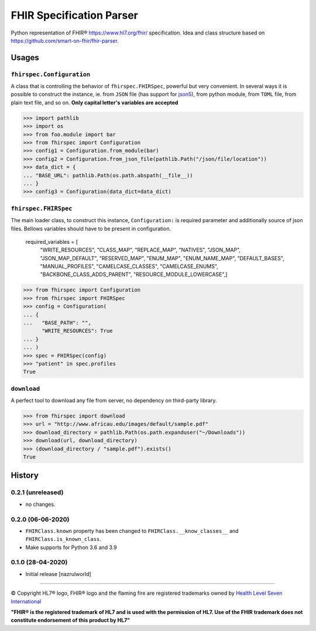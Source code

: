 =========================
FHIR Specification Parser
=========================

.. image:: https://img.shields.io/travis/nazrulworld/fhirspec.svg
        :target: https://travis-ci.org/nazrulworld/fhirspec

.. image:: https://codecov.io/gh/nazrulworld/fhirspec/branch/master/graph/badge.svg
   :target: https://codecov.io/gh/nazrulworld/fhirspec/branch/master
   :alt: Test Coverage

.. image:: https://img.shields.io/pypi/pyversions/fhirspec.svg
   :target: https://pypi.python.org/pypi/fhirspec/
   :alt: Python Versions

.. image:: https://img.shields.io/lgtm/grade/python/g/nazrulworld/fhirspec.svg?logo=lgtm&logoWidth=18
    :target: https://lgtm.com/projects/g/nazrulworld/fhirspec/context:python
    :alt: Language grade: Python

.. image:: https://img.shields.io/pypi/v/fhirspec.svg
   :target: https://pypi.org/project/fhirspec/

.. image:: https://img.shields.io/pypi/l/fhirpath.svg
   :target: https://pypi.org/project/fhirspec/
   :alt: License

.. image:: https://img.shields.io/badge/code%20style-black-000000.svg
    :target: https://github.com/psf/black

.. image:: https://fire.ly/wp-content/themes/fhir/images/fhir.svg
        :target: https://www.hl7.org/fhir/
        :alt: HL7® FHIR®

Python representation of FHIR® https://www.hl7.org/fhir/ specification. Idea and class structure based
on https://github.com/smart-on-fhir/fhir-parser.

Usages
======

``fhirspec.Configuration``
--------------------------
A class that is controlling the behavior of  ``fhirspec.FHIRSpec``, powerful but very convenient.
In several ways it is possible to construct the instance, ie. from ``JSON`` file (has support for `json5 <https://json5.org/>`_),
from python module, from ``TOML`` file, from plain text file, and so on.
**Only capital letter's variables are accepted**


>>> import pathlib
>>> import os
>>> from foo.module import bar
>>> from fhirspec import Configuration
>>> config1 = Configuration.from_module(bar)
>>> config2 = Configuration.from_json_file(pathlib.Path("/json/file/location"))
>>> data_dict = {
... "BASE_URL": pathlib.Path(os.path.abspath(__file__))
... }
>>> config3 = Configuration(data_dict=data_dict)



``fhirspec.FHIRSpec``
---------------------

The main loader class, to construct this instance, ``Configuration:`` is required parameter and additionally
source of json files. Bellows variables should have to be present in configuration.


	required_variables = [
		"WRITE_RESOURCES", "CLASS_MAP", "REPLACE_MAP", "NATIVES",
		"JSON_MAP", "JSON_MAP_DEFAULT", "RESERVED_MAP", "ENUM_MAP",
		"ENUM_NAME_MAP", "DEFAULT_BASES", "MANUAL_PROFILES", "CAMELCASE_CLASSES",
		"CAMELCASE_ENUMS", "BACKBONE_CLASS_ADDS_PARENT", "RESOURCE_MODULE_LOWERCASE",]


>>> from fhirspec import Configuration
>>> from fhirspec import FHIRSpec
>>> config = Configuration(
... {
...   "BASE_PATH": "",
      "WRITE_RESOURCES": True
... }
... )
>>> spec = FHIRSpec(config)
>>> "patient" in spec.profiles
True


``download``
------------

A perfect tool to download any file from server, no dependency on third-party library.

>>> from fhirspec import download
>>> url = "http://www.africau.edu/images/default/sample.pdf"
>>> download_directory = pathlib.Path(os.path.expanduser("~/Downloads"))
>>> download(url, download_directory)
>>> (download_directory / "sample.pdf").exists()
True


History
=======

0.2.1 (unreleased)
------------------

- no changes.

0.2.0 (06-06-2020)
------------------

- ``FHIRClass.known`` property has been changed to ``FHIRClass.__know_classes__`` and ``FHIRClass.is_known_class``.

- Make supports for Python 3.6 and 3.9

0.1.0 (28-04-2020)
------------------

- Initial release [nazrulworld]


------------

© Copyright HL7® logo, FHIR® logo and the flaming fire are registered trademarks
owned by `Health Level Seven International <https://www.hl7.org/legal/trademarks.cfm?ref=https://pypi.org/project/fhir-resources/>`_

**"FHIR® is the registered trademark of HL7 and is used with the permission of HL7.
Use of the FHIR trademark does not constitute endorsement of this product by HL7"**
